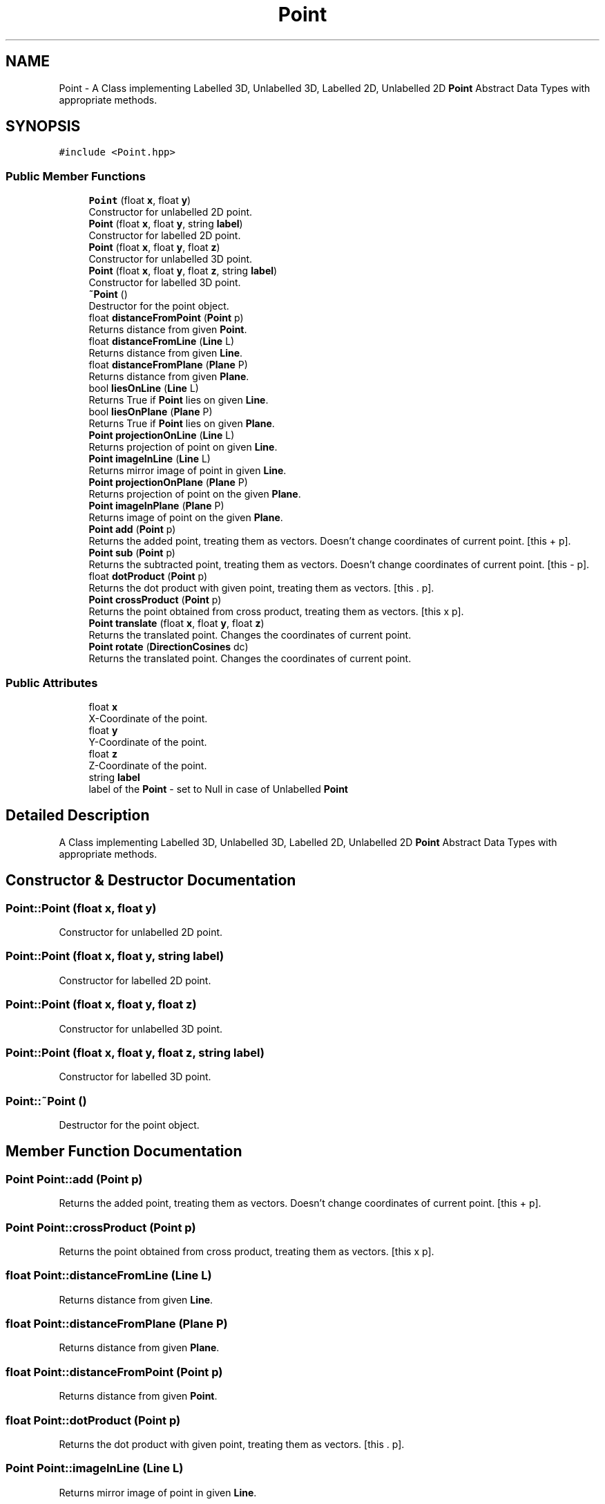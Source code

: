 .TH "Point" 3 "Mon Mar 5 2018" "My Project" \" -*- nroff -*-
.ad l
.nh
.SH NAME
Point \- A Class implementing Labelled 3D, Unlabelled 3D, Labelled 2D, Unlabelled 2D \fBPoint\fP Abstract Data Types with appropriate methods\&.  

.SH SYNOPSIS
.br
.PP
.PP
\fC#include <Point\&.hpp>\fP
.SS "Public Member Functions"

.in +1c
.ti -1c
.RI "\fBPoint\fP (float \fBx\fP, float \fBy\fP)"
.br
.RI "Constructor for unlabelled 2D point\&. "
.ti -1c
.RI "\fBPoint\fP (float \fBx\fP, float \fBy\fP, string \fBlabel\fP)"
.br
.RI "Constructor for labelled 2D point\&. "
.ti -1c
.RI "\fBPoint\fP (float \fBx\fP, float \fBy\fP, float \fBz\fP)"
.br
.RI "Constructor for unlabelled 3D point\&. "
.ti -1c
.RI "\fBPoint\fP (float \fBx\fP, float \fBy\fP, float \fBz\fP, string \fBlabel\fP)"
.br
.RI "Constructor for labelled 3D point\&. "
.ti -1c
.RI "\fB~Point\fP ()"
.br
.RI "Destructor for the point object\&. "
.ti -1c
.RI "float \fBdistanceFromPoint\fP (\fBPoint\fP p)"
.br
.RI "Returns distance from given \fBPoint\fP\&. "
.ti -1c
.RI "float \fBdistanceFromLine\fP (\fBLine\fP L)"
.br
.RI "Returns distance from given \fBLine\fP\&. "
.ti -1c
.RI "float \fBdistanceFromPlane\fP (\fBPlane\fP P)"
.br
.RI "Returns distance from given \fBPlane\fP\&. "
.ti -1c
.RI "bool \fBliesOnLine\fP (\fBLine\fP L)"
.br
.RI "Returns True if \fBPoint\fP lies on given \fBLine\fP\&. "
.ti -1c
.RI "bool \fBliesOnPlane\fP (\fBPlane\fP P)"
.br
.RI "Returns True if \fBPoint\fP lies on given \fBPlane\fP\&. "
.ti -1c
.RI "\fBPoint\fP \fBprojectionOnLine\fP (\fBLine\fP L)"
.br
.RI "Returns projection of point on given \fBLine\fP\&. "
.ti -1c
.RI "\fBPoint\fP \fBimageInLine\fP (\fBLine\fP L)"
.br
.RI "Returns mirror image of point in given \fBLine\fP\&. "
.ti -1c
.RI "\fBPoint\fP \fBprojectionOnPlane\fP (\fBPlane\fP P)"
.br
.RI "Returns projection of point on the given \fBPlane\fP\&. "
.ti -1c
.RI "\fBPoint\fP \fBimageInPlane\fP (\fBPlane\fP P)"
.br
.RI "Returns image of point on the given \fBPlane\fP\&. "
.ti -1c
.RI "\fBPoint\fP \fBadd\fP (\fBPoint\fP p)"
.br
.RI "Returns the added point, treating them as vectors\&. Doesn't change coordinates of current point\&. [this + p]\&. "
.ti -1c
.RI "\fBPoint\fP \fBsub\fP (\fBPoint\fP p)"
.br
.RI "Returns the subtracted point, treating them as vectors\&. Doesn't change coordinates of current point\&. [this - p]\&. "
.ti -1c
.RI "float \fBdotProduct\fP (\fBPoint\fP p)"
.br
.RI "Returns the dot product with given point, treating them as vectors\&. [this \&. p]\&. "
.ti -1c
.RI "\fBPoint\fP \fBcrossProduct\fP (\fBPoint\fP p)"
.br
.RI "Returns the point obtained from cross product, treating them as vectors\&. [this x p]\&. "
.ti -1c
.RI "\fBPoint\fP \fBtranslate\fP (float \fBx\fP, float \fBy\fP, float \fBz\fP)"
.br
.RI "Returns the translated point\&. Changes the coordinates of current point\&. "
.ti -1c
.RI "\fBPoint\fP \fBrotate\fP (\fBDirectionCosines\fP dc)"
.br
.RI "Returns the translated point\&. Changes the coordinates of current point\&. "
.in -1c
.SS "Public Attributes"

.in +1c
.ti -1c
.RI "float \fBx\fP"
.br
.RI "X-Coordinate of the point\&. "
.ti -1c
.RI "float \fBy\fP"
.br
.RI "Y-Coordinate of the point\&. "
.ti -1c
.RI "float \fBz\fP"
.br
.RI "Z-Coordinate of the point\&. "
.ti -1c
.RI "string \fBlabel\fP"
.br
.RI "label of the \fBPoint\fP - set to Null in case of Unlabelled \fBPoint\fP "
.in -1c
.SH "Detailed Description"
.PP 
A Class implementing Labelled 3D, Unlabelled 3D, Labelled 2D, Unlabelled 2D \fBPoint\fP Abstract Data Types with appropriate methods\&. 
.SH "Constructor & Destructor Documentation"
.PP 
.SS "Point::Point (float x, float y)"

.PP
Constructor for unlabelled 2D point\&. 
.SS "Point::Point (float x, float y, string label)"

.PP
Constructor for labelled 2D point\&. 
.SS "Point::Point (float x, float y, float z)"

.PP
Constructor for unlabelled 3D point\&. 
.SS "Point::Point (float x, float y, float z, string label)"

.PP
Constructor for labelled 3D point\&. 
.SS "Point::~Point ()"

.PP
Destructor for the point object\&. 
.SH "Member Function Documentation"
.PP 
.SS "\fBPoint\fP Point::add (\fBPoint\fP p)"

.PP
Returns the added point, treating them as vectors\&. Doesn't change coordinates of current point\&. [this + p]\&. 
.SS "\fBPoint\fP Point::crossProduct (\fBPoint\fP p)"

.PP
Returns the point obtained from cross product, treating them as vectors\&. [this x p]\&. 
.SS "float Point::distanceFromLine (\fBLine\fP L)"

.PP
Returns distance from given \fBLine\fP\&. 
.SS "float Point::distanceFromPlane (\fBPlane\fP P)"

.PP
Returns distance from given \fBPlane\fP\&. 
.SS "float Point::distanceFromPoint (\fBPoint\fP p)"

.PP
Returns distance from given \fBPoint\fP\&. 
.SS "float Point::dotProduct (\fBPoint\fP p)"

.PP
Returns the dot product with given point, treating them as vectors\&. [this \&. p]\&. 
.SS "\fBPoint\fP Point::imageInLine (\fBLine\fP L)"

.PP
Returns mirror image of point in given \fBLine\fP\&. 
.SS "\fBPoint\fP Point::imageInPlane (\fBPlane\fP P)"

.PP
Returns image of point on the given \fBPlane\fP\&. 
.SS "bool Point::liesOnLine (\fBLine\fP L)"

.PP
Returns True if \fBPoint\fP lies on given \fBLine\fP\&. 
.SS "bool Point::liesOnPlane (\fBPlane\fP P)"

.PP
Returns True if \fBPoint\fP lies on given \fBPlane\fP\&. 
.SS "\fBPoint\fP Point::projectionOnLine (\fBLine\fP L)"

.PP
Returns projection of point on given \fBLine\fP\&. 
.SS "\fBPoint\fP Point::projectionOnPlane (\fBPlane\fP P)"

.PP
Returns projection of point on the given \fBPlane\fP\&. 
.SS "\fBPoint\fP Point::rotate (\fBDirectionCosines\fP dc)"

.PP
Returns the translated point\&. Changes the coordinates of current point\&. 
.SS "\fBPoint\fP Point::sub (\fBPoint\fP p)"

.PP
Returns the subtracted point, treating them as vectors\&. Doesn't change coordinates of current point\&. [this - p]\&. 
.SS "\fBPoint\fP Point::translate (float x, float y, float z)"

.PP
Returns the translated point\&. Changes the coordinates of current point\&. 
.SH "Member Data Documentation"
.PP 
.SS "string Point::label"

.PP
label of the \fBPoint\fP - set to Null in case of Unlabelled \fBPoint\fP 
.SS "float Point::x"

.PP
X-Coordinate of the point\&. 
.SS "float Point::y"

.PP
Y-Coordinate of the point\&. 
.SS "float Point::z"

.PP
Z-Coordinate of the point\&. 

.SH "Author"
.PP 
Generated automatically by Doxygen for My Project from the source code\&.
